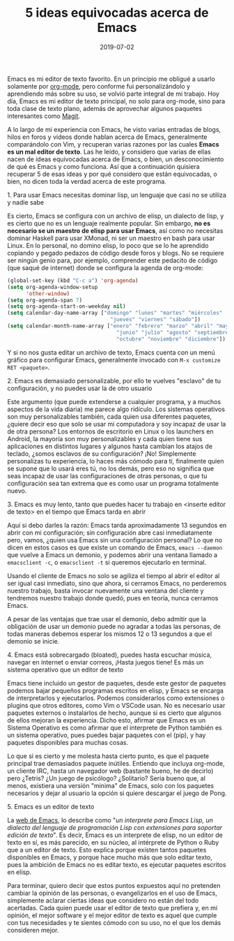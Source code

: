 #+title: 5 ideas equivocadas acerca de Emacs
#+date: 2019-07-02
#+tags[]: emacs
#+draft: false

Emacs es mi editor de texto favorito. En un principio me obligué a usarlo solamente por [[https://orgmode.org][org-mode]], pero conforme fui personalizándolo y aprendiendo más sobre su uso, se volvió parte integral de mi trabajo. Hoy día, Emacs es mi editor de texto principal, no solo para org-mode, sino para toda clase de texto plano, además de aprovechar algunos paquetes interesantes como [[https://magit.vc][Magit]]. 

A lo largo de mi experiencia con Emacs, he visto varias entradas de blogs, hilos en foros y videos donde hablan acerca de Emacs, generalmente comparándolo con Vim, y recuperan varias razones por las cuales *Emacs es un mal editor de texto*. Las he leído, y considero que varias de ellas nacen de ideas equivocadas acerca de Emacs, o bien, un desconocimiento de qué es Emacs y como funciona. Así que a continuación quisiera recuperar 5 de esas ideas y por qué considero que están equivocadas, o bien, no dicen toda la verdad acerca de este programa. 

***** 1. Para usar Emacs necesitas dominar lisp, un lenguaje que casi no se utiliza y nadie sabe

Es cierto, Emacs se configura con un archivo de elisp, un dialecto de lisp, y es cierto que no es un lenguaje realmente popular. Sin embargo, *no es necesario se un maestro de elisp para usar Emacs*, así como no necesitas dominar Haskell para usar XMonad, ni ser un maestro en bash para usar Linux. En lo personal, no domino elisp, lo poco que se lo he aprendido copiando y pegado pedazos de código desde foros y blogs. No se requiere ser ningún genio para, por ejemplo, comprender este pedacito de código (que saqué de internet) donde se configura la agenda de org-mode:
#+BEGIN_SRC emacs-lisp
(global-set-key (kbd "C-c a") 'org-agenda)
(setq org-agenda-window-setup
      'other-window)
(setq org-agenda-span 7)
(setq org-agenda-start-on-weekday nil)
(setq calendar-day-name-array ["domingo" "lunes" "martes" "miércoles"
                                 "jueves" "viernes" "sábado"])
(setq calendar-month-name-array ["enero" "febrero" "marzo" "abril" "mayo"
                                   "junio" "julio" "agosto" "septiembre"
                                   "octubre" "noviembre" "diciembre"])
#+END_SRC

Y si no nos gusta editar un archivo de texto, Emacs cuenta con un menú gráfico para configurar Emacs, generalmente invocado con ~M-x customize RET <paquete>~.

***** 2. Emacs es demasiado personalizable, por ello te vuelves "esclavo" de tu configuración, y no puedes usar la de otro usuario

Este argumento (que puede extenderse a cualquier programa, y a muchos aspectos de la vida diaria) me parece algo ridículo. Los sistemas operativos son muy personalizables también, cada quien usa diferentes paquetes, ¿quiere decir eso que solo se usar mi computadora y soy incapaz de usar la de otra persona? Los entornos de escritorio en Linux o los launchers en Android, la mayoría son muy personalizables y cada quien tiene sus aplicaciones en distintos lugares y algunos hasta cambian los atajos de teclado, ¿somos esclavos de su configuración? ¡No! Simplemente personalizas tu experiencia, lo haces más cómodo para ti, finalmente quien se supone que lo usará eres tú, no los demás, pero eso no significa que seas incapaz de usar las configuraciones de otras personas, o que tu configuración sea tan extrema que es como usar un programa totalmente nuevo.

***** 3. Emacs es muy lento, tanto que puedes hacer tu trabajo en <inserte editor de texto> en el tiempo que Emacs tarda en abrir

Aquí si debo darles la razón: Emacs tarda aproximadamente 13 segundos en abrir con mi configuración; sin configuración abre casi inmediatamente pero, vamos, ¿quien usa Emacs sin una configuración personal? Lo que no dicen en estos casos es que existe un comando de Emacs, ~emacs --daemon~ que vuelve a Emacs un demonio, y podemos abrir una ventana llamado a ~emacsclient -c~, o ~emacsclient -t~ si queremos ejecutarlo en terminal. 

Usando el cliente de Emacs no solo se agiliza el tiempo al abrir el editor al ser igual casi inmediato, sino que ahora, si cerramos Emacs, no perderemos nuestro trabajo, basta invocar nuevamente una ventana del cliente y tendremos nuestro trabajo donde quedó, pues en teoría, nunca cerramos Emacs.

A pesar de las ventajas que trae usar el demonio, debo admitir que la obligación de usar un demonio puede no agradar a todas las personas, de todas maneras debemos esperar los mismos 12 o 13 segundos a que el demonio se inicie. 

***** 4. Emacs está sobrecargado (bloated), puedes hasta escuchar música, navegar en internet o enviar correos, ¡Hasta juegos tiene! Es más un sistema operativo que un editor de texto

Emacs tiene incluido un gestor de paquetes, desde este gestor de paquetes podemos bajar pequeños programas escritos en elisp, y Emacs se encarga de interpretarlos y ejecutarlos. Podemos considerarlos como extensiones o plugins que otros editores, como Vim o VSCode usan. No es necesario usar paquetes externos o instalarlos de hecho, aunque si es cierto que algunos de ellos mejoran la experiencia. Dicho esto, afirmar que Emacs es un Sistema Operativo es como afirmar que el interprete de Python también es un sistema operativo, pues puedes bajar paquetes con el (pip), y hay paquetes disponibles para muchas cosas.

Lo que si es cierto y me molesta hasta cierto punto, es que el paquete principal trae demasiados paquete inútiles. Entiendo que incluya org-mode, un cliente IRC, hasta un navegador web (bastante bueno, he de decirlo) pero ¿Tetris? ¿Un juego de psicólogo? ¿Solitario? Sería bueno que, al menos, existiera una versión "minima" de Emacs, solo con los paquetes necesarios y dejar al usuario la opción si quiere descargar el juego de Pong.

***** 5. Emacs es un editor de texto

La [[https://www.gnu.org/software/emacs/][web de Emacs]], lo describe como "/un interprete para Emacs Lisp, un dialecto del lenguaje de programación Lisp con extensiones para soportar edición de texto/". Es decir, Emacs es un interprete de elisp, no un editor de texto en sí, es más parecido, en su núcleo, al intérprete de Python o Ruby que a un editor de texto. Esto explica porque existen tantos paquetes disponibles en Emacs, y porque hace mucho más que solo editar texto, pues la ambición de Emacs no es editar texto, es ejecutar paquetes escritos en elisp.

Para terminar, quiero decir que estos puntos expuestos aquí no pretenden cambiar la opinión de las personas, o evangelizarlos en el uso de Emacs, simplemente aclarar ciertas ideas que considero no están del todo acertadas. Cada quien puede usar el editor de texto que prefiera y, en mi opinión, el mejor software y el mejor editor de texto es aquel que cumple con tus necesidades y te sientes cómodo con su uso, no el que los demás consideren mejor.
